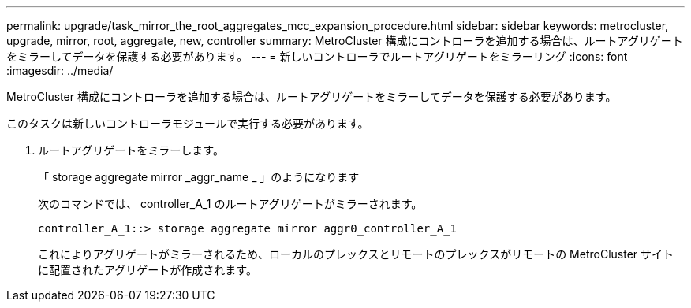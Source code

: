 ---
permalink: upgrade/task_mirror_the_root_aggregates_mcc_expansion_procedure.html 
sidebar: sidebar 
keywords: metrocluster, upgrade, mirror, root, aggregate, new, controller 
summary: MetroCluster 構成にコントローラを追加する場合は、ルートアグリゲートをミラーしてデータを保護する必要があります。 
---
= 新しいコントローラでルートアグリゲートをミラーリング
:icons: font
:imagesdir: ../media/


[role="lead"]
MetroCluster 構成にコントローラを追加する場合は、ルートアグリゲートをミラーしてデータを保護する必要があります。

このタスクは新しいコントローラモジュールで実行する必要があります。

. ルートアグリゲートをミラーします。
+
「 storage aggregate mirror _aggr_name _ 」のようになります

+
次のコマンドでは、 controller_A_1 のルートアグリゲートがミラーされます。

+
[listing]
----
controller_A_1::> storage aggregate mirror aggr0_controller_A_1
----
+
これによりアグリゲートがミラーされるため、ローカルのプレックスとリモートのプレックスがリモートの MetroCluster サイトに配置されたアグリゲートが作成されます。


